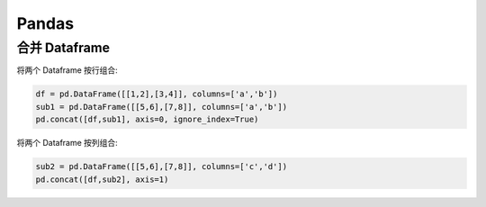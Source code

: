 Pandas
======

合并 Dataframe
--------------

将两个 Dataframe 按行组合:

.. code-block:: python

	df = pd.DataFrame([[1,2],[3,4]], columns=['a','b'])
	sub1 = pd.DataFrame([[5,6],[7,8]], columns=['a','b'])
	pd.concat([df,sub1], axis=0, ignore_index=True)

将两个 Dataframe 按列组合:

.. code-block:: python
	
	sub2 = pd.DataFrame([[5,6],[7,8]], columns=['c','d'])
	pd.concat([df,sub2], axis=1)